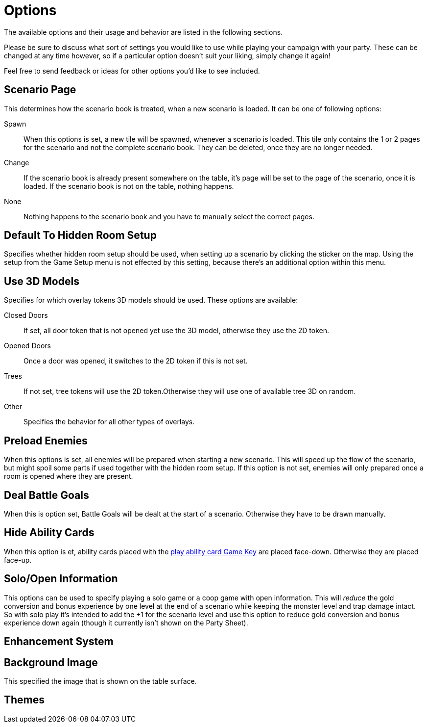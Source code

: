 = Options

The available options and their usage and behavior are listed in the following sections.

Please be sure to discuss what sort of settings you would like to use while playing your campaign with your party.
These can be changed at any time however, so if a particular option doesn't suit your liking, simply change it again!

Feel free to send feedback or ideas for other options you'd like to see included.

== Scenario Page
This determines how the scenario book is treated, when a new scenario is loaded.
It can be one of following options:

Spawn:: When this options is set, a new tile will be spawned, whenever a scenario is loaded.
This tile only contains the 1 or 2 pages for the scenario and not the complete scenario book.
They can be deleted, once they are no longer needed.
Change:: If the scenario book is already present somewhere on the table, it's page will be set to the page of the scenario, once it is loaded.
If the scenario book is not on the table, nothing happens.
None:: Nothing happens to the scenario book and you have to manually select the correct pages.

== Default To Hidden Room Setup
Specifies whether hidden room setup should be used, when setting up a scenario by clicking the sticker on the map.
Using the setup from the Game Setup menu is not effected by this setting, because there's an additional option within this menu.

[#_use_3d_models]
== Use 3D Models
Specifies for which overlay tokens 3D models should be used.
These options are available:

Closed Doors:: If set, all door token that is not opened yet use the 3D model, otherwise they use the 2D token.
Opened Doors:: Once a door was opened, it switches to the 2D token if this is not set.
Trees:: If not set, tree tokens will use the 2D token.Otherwise they will use one of available tree 3D on random.
Other:: Specifies the behavior for all other types of overlays.

[#_preload_enemies]
== Preload Enemies
When this options is set, all enemies will be prepared when starting a new scenario.
This will speed up the flow of the scenario, but might spoil some parts if used together with the hidden room setup.
If this option is not set, enemies will only prepared once a room is opened where they are present.

== Deal Battle Goals
When this is option set, Battle Goals will be dealt at the start of a scenario.
Otherwise they have to be drawn manually.

== Hide Ability Cards
When this option is et, ability cards placed with the xref:hotkeys.adoc#_play_1st2nd_card[play ability card Game Key] are placed face-down.
Otherwise they are placed face-up.

== Solo/Open Information
This options can be used to specify playing a solo game or a coop game with open information.
This will _reduce_ the gold conversion and bonus experience by one level at the end of a scenario while keeping the monster level and trap damage intact.
So with solo play it's intended to add the +1 for the scenario level and use this option to reduce gold conversion and bonus experience down again (though it currently isn't shown on the Party Sheet).

[#enhancement_system]
== Enhancement System


== Background Image
This specified the image that is shown on the table surface.

== Themes